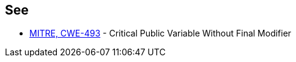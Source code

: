 == See

* http://cwe.mitre.org/data/definitions/493.html[MITRE, CWE-493] - Critical Public Variable Without Final Modifier